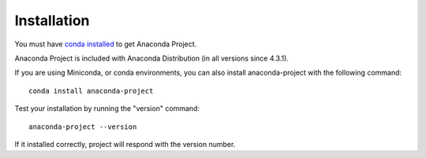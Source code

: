 ============
Installation
============

You must have `conda installed <https://conda.io/docs/install/quick.html>`_ to get Anaconda Project.

Anaconda Project is included with Anaconda Distribution (in all versions since 4.3.1).

If you are using Miniconda, or conda environments, you can also install anaconda-project with the following command::

  conda install anaconda-project

Test your installation by running the "version" command::

  anaconda-project --version

If it installed correctly, project will respond with the version number.
